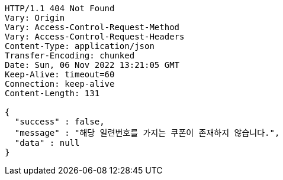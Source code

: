 [source,http,options="nowrap"]
----
HTTP/1.1 404 Not Found
Vary: Origin
Vary: Access-Control-Request-Method
Vary: Access-Control-Request-Headers
Content-Type: application/json
Transfer-Encoding: chunked
Date: Sun, 06 Nov 2022 13:21:05 GMT
Keep-Alive: timeout=60
Connection: keep-alive
Content-Length: 131

{
  "success" : false,
  "message" : "해당 일련번호를 가지는 쿠폰이 존재하지 않습니다.",
  "data" : null
}
----